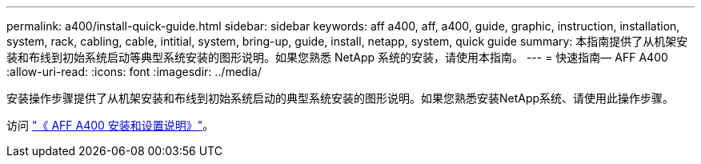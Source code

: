 ---
permalink: a400/install-quick-guide.html 
sidebar: sidebar 
keywords: aff a400, aff, a400, guide, graphic, instruction, installation, system, rack, cabling, cable, intitial, system, bring-up, guide, install, netapp, system, quick guide 
summary: 本指南提供了从机架安装和布线到初始系统启动等典型系统安装的图形说明。如果您熟悉 NetApp 系统的安装，请使用本指南。 
---
= 快速指南— AFF A400
:allow-uri-read: 
:icons: font
:imagesdir: ../media/


[role="lead"]
安装操作步骤提供了从机架安装和布线到初始系统启动的典型系统安装的图形说明。如果您熟悉安装NetApp系统、请使用此操作步骤。

访问 link:../media/PDF/215-14510_2020_09_en-us_AFFA400_ISI.pdf["《 AFF A400 安装和设置说明》"^]。
